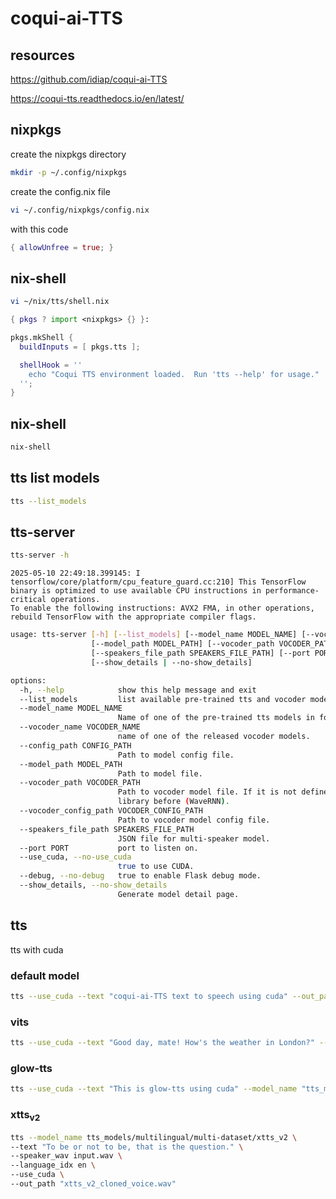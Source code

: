 #+STARTUP: content
* coqui-ai-TTS
** resources

[[https://github.com/idiap/coqui-ai-TTS]]

[[https://coqui-tts.readthedocs.io/en/latest/]]

** nixpkgs

create the nixpkgs directory

#+begin_src sh
mkdir -p ~/.config/nixpkgs
#+end_src

create the config.nix file

#+begin_src sh
vi ~/.config/nixpkgs/config.nix
#+end_src

with this code

#+begin_src nix
{ allowUnfree = true; }
#+end_src

** nix-shell

#+begin_src sh
vi ~/nix/tts/shell.nix
#+end_src

#+begin_src nix
{ pkgs ? import <nixpkgs> {} }:

pkgs.mkShell {
  buildInputs = [ pkgs.tts ];

  shellHook = ''
    echo "Coqui TTS environment loaded.  Run 'tts --help' for usage."
  '';
}
#+end_src

** nix-shell

#+begin_src sh
nix-shell
#+end_src

** tts list models

#+begin_src sh
tts --list_models
#+end_src

** tts-server

#+begin_src sh
tts-server -h
#+end_src

#+begin_example
2025-05-10 22:49:18.399145: I tensorflow/core/platform/cpu_feature_guard.cc:210] This TensorFlow binary is optimized to use available CPU instructions in performance-critical operations.
To enable the following instructions: AVX2 FMA, in other operations, rebuild TensorFlow with the appropriate compiler flags.
#+end_example

#+begin_src sh
usage: tts-server [-h] [--list_models] [--model_name MODEL_NAME] [--vocoder_name VOCODER_NAME] [--config_path CONFIG_PATH]
                  [--model_path MODEL_PATH] [--vocoder_path VOCODER_PATH] [--vocoder_config_path VOCODER_CONFIG_PATH]
                  [--speakers_file_path SPEAKERS_FILE_PATH] [--port PORT] [--use_cuda | --no-use_cuda] [--debug | --no-debug]
                  [--show_details | --no-show_details]
#+end_src

#+begin_src sh
options:
  -h, --help            show this help message and exit
  --list_models         list available pre-trained tts and vocoder models.
  --model_name MODEL_NAME
                        Name of one of the pre-trained tts models in format <language>/<dataset>/<model_name>
  --vocoder_name VOCODER_NAME
                        name of one of the released vocoder models.
  --config_path CONFIG_PATH
                        Path to model config file.
  --model_path MODEL_PATH
                        Path to model file.
  --vocoder_path VOCODER_PATH
                        Path to vocoder model file. If it is not defined, model uses GL as vocoder. Please make sure that you installed vocoder
                        library before (WaveRNN).
  --vocoder_config_path VOCODER_CONFIG_PATH
                        Path to vocoder model config file.
  --speakers_file_path SPEAKERS_FILE_PATH
                        JSON file for multi-speaker model.
  --port PORT           port to listen on.
  --use_cuda, --no-use_cuda
                        true to use CUDA.
  --debug, --no-debug   true to enable Flask debug mode.
  --show_details, --no-show_details
                        Generate model detail page.
#+end_src

** tts

tts with cuda

*** default model

#+begin_src sh
tts --use_cuda --text "coqui-ai-TTS text to speech using cuda" --out_path output.wav
#+end_src

*** vits

#+begin_src sh
tts --use_cuda --text "Good day, mate! How's the weather in London?" --model_name "tts_models/en/vctk/vits" --out_path "british_vctk_vits.wav"
#+end_src

*** glow-tts

#+begin_src sh
tts --use_cuda --text "This is glow-tts using cuda" --model_name "tts_models/uk/mai/glow-tts" --out_path "british_mai_glow_tts.wav"
#+end_src

*** xtts_v2

#+begin_src sh
tts --model_name tts_models/multilingual/multi-dataset/xtts_v2 \
--text "To be or not to be, that is the question." \
--speaker_wav input.wav \
--language_idx en \
--use_cuda \
--out_path "xtts_v2_cloned_voice.wav"
#+end_src
